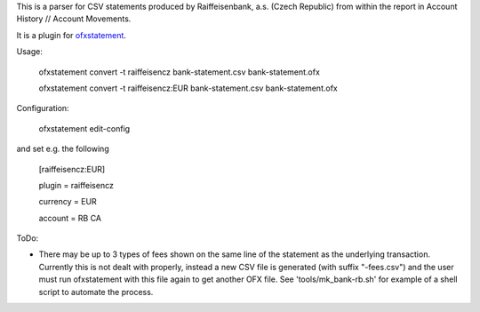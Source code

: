 This is a parser for CSV statements produced by Raiffeisenbank, a.s.
(Czech Republic) from within the report in Account History // Account
Movements.

It is a plugin for `ofxstatement`_.

.. _ofxstatement: https://github.com/kedder/ofxstatement

Usage:

    ofxstatement convert -t raiffeisencz bank-statement.csv bank-statement.ofx

    ofxstatement convert -t raiffeisencz:EUR bank-statement.csv bank-statement.ofx

Configuration:

    ofxstatement edit-config

and set e.g. the following

    [raiffeisencz:EUR]

    plugin = raiffeisencz

    currency = EUR

    account = RB CA



ToDo:

* There may be up to 3 types of fees shown on the same line of the
  statement as the underlying transaction. Currently this is not
  dealt with properly, instead a new CSV file is generated (with
  suffix "-fees.csv") and the user must run ofxstatement with this
  file again to get another OFX file.
  See 'tools/mk_bank-rb.sh' for example of a shell script to automate
  the process.
